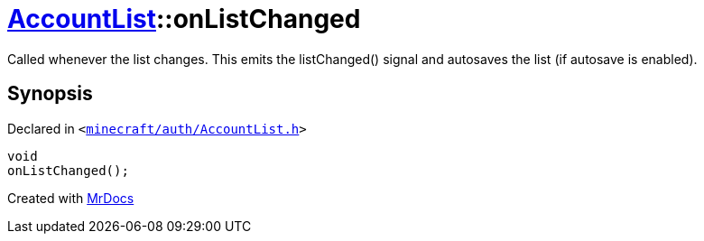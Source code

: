 [#AccountList-onListChanged]
= xref:AccountList.adoc[AccountList]::onListChanged
:relfileprefix: ../
:mrdocs:


Called whenever the list changes&period;
This emits the listChanged() signal and autosaves the list (if autosave is enabled)&period;



== Synopsis

Declared in `&lt;https://github.com/PrismLauncher/PrismLauncher/blob/develop/minecraft/auth/AccountList.h#L154[minecraft&sol;auth&sol;AccountList&period;h]&gt;`

[source,cpp,subs="verbatim,replacements,macros,-callouts"]
----
void
onListChanged();
----



[.small]#Created with https://www.mrdocs.com[MrDocs]#
